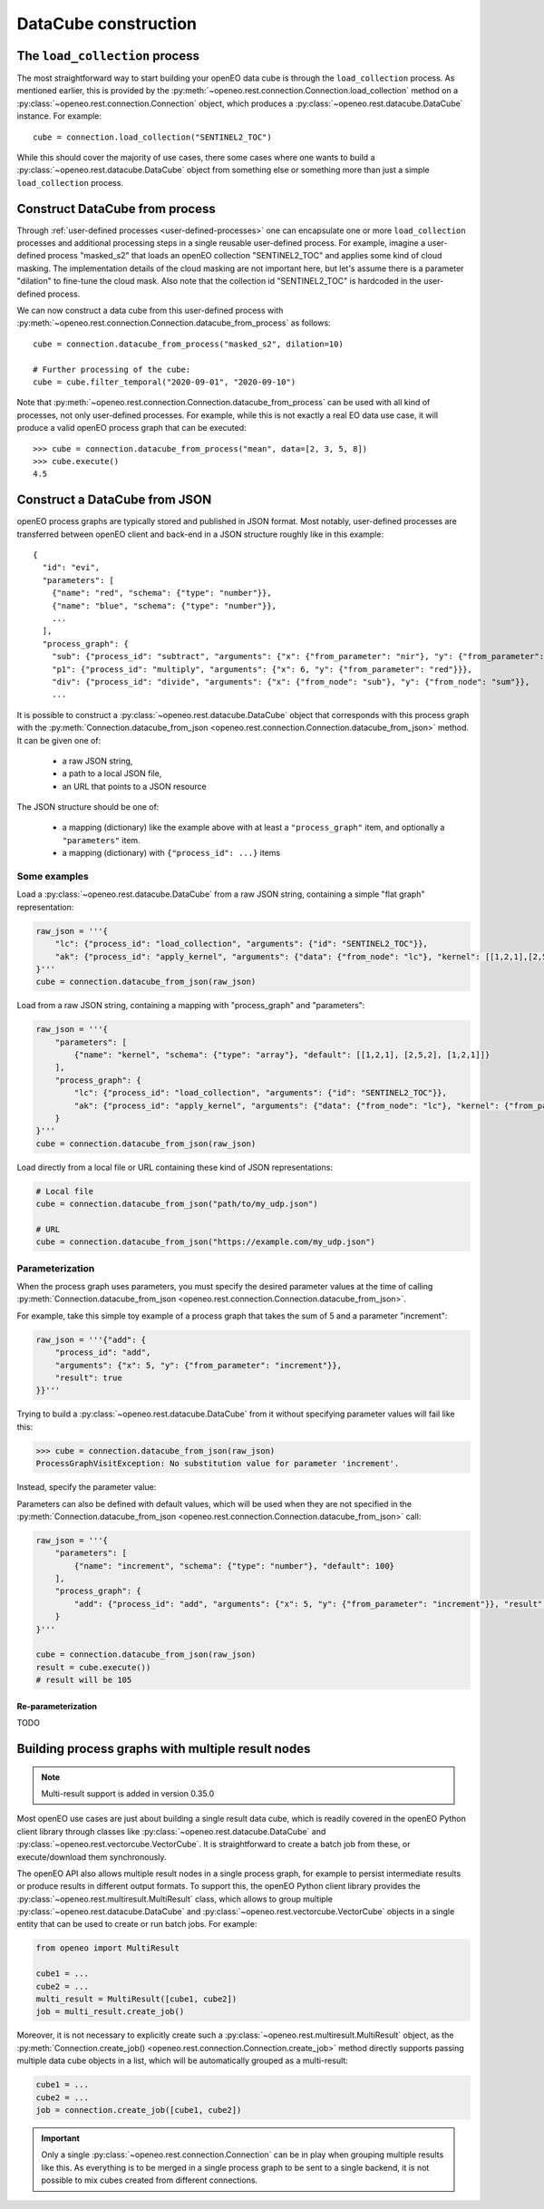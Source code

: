 
=======================
DataCube construction
=======================


The ``load_collection`` process
=================================

The most straightforward way to start building your openEO data cube is through the ``load_collection`` process.
As mentioned earlier, this is provided by the
:py:meth:`~openeo.rest.connection.Connection.load_collection` method
on a :py:class:`~openeo.rest.connection.Connection` object,
which produces a :py:class:`~openeo.rest.datacube.DataCube` instance.
For example::

    cube = connection.load_collection("SENTINEL2_TOC")

While this should cover the majority of use cases,
there some cases
where one wants to build a :py:class:`~openeo.rest.datacube.DataCube` object
from something else or something more than just a simple ``load_collection`` process.



.. _datacube_from_process:

Construct DataCube from process
=================================

Through :ref:`user-defined processes <user-defined-processes>` one can encapsulate
one or more ``load_collection`` processes and additional processing steps in a single
reusable user-defined process.
For example, imagine a user-defined process "masked_s2"
that loads an openEO collection "SENTINEL2_TOC" and applies some kind of cloud masking.
The implementation details of the cloud masking are not important here,
but let's assume there is a parameter "dilation" to fine-tune the cloud mask.
Also note that the collection id "SENTINEL2_TOC" is hardcoded in the user-defined process.

We can now construct a data cube from this user-defined process
with :py:meth:`~openeo.rest.connection.Connection.datacube_from_process`
as follows::

    cube = connection.datacube_from_process("masked_s2", dilation=10)

    # Further processing of the cube:
    cube = cube.filter_temporal("2020-09-01", "2020-09-10")


Note that :py:meth:`~openeo.rest.connection.Connection.datacube_from_process` can be
used with all kind of processes, not only user-defined processes.
For example, while this is not exactly a real EO data use case,
it will produce a valid openEO process graph that can be executed::

    >>> cube = connection.datacube_from_process("mean", data=[2, 3, 5, 8])
    >>> cube.execute()
    4.5



.. _datacube_from_json:

Construct a DataCube from JSON
===============================

openEO process graphs are typically stored and published in JSON format.
Most notably, user-defined processes are transferred between openEO client
and back-end in a JSON structure roughly like in this example::

    {
      "id": "evi",
      "parameters": [
        {"name": "red", "schema": {"type": "number"}},
        {"name": "blue", "schema": {"type": "number"}},
        ...
      ],
      "process_graph": {
        "sub": {"process_id": "subtract", "arguments": {"x": {"from_parameter": "nir"}, "y": {"from_parameter": "red"}}},
        "p1": {"process_id": "multiply", "arguments": {"x": 6, "y": {"from_parameter": "red"}}},
        "div": {"process_id": "divide", "arguments": {"x": {"from_node": "sub"}, "y": {"from_node": "sum"}},
        ...


It is possible to construct a :py:class:`~openeo.rest.datacube.DataCube` object that corresponds with this
process graph with the :py:meth:`Connection.datacube_from_json <openeo.rest.connection.Connection.datacube_from_json>` method.
It can be given one of:

    - a raw JSON string,
    - a path to a local JSON file,
    - an URL that points to a JSON resource

The JSON structure should be one of:

    - a mapping (dictionary) like the example above with at least a ``"process_graph"`` item,
      and optionally a ``"parameters"`` item.
    - a mapping (dictionary) with ``{"process_id": ...}`` items


Some examples
---------------

Load a :py:class:`~openeo.rest.datacube.DataCube` from a raw JSON string, containing a
simple "flat graph" representation:

.. code-block:: python

    raw_json = '''{
        "lc": {"process_id": "load_collection", "arguments": {"id": "SENTINEL2_TOC"}},
        "ak": {"process_id": "apply_kernel", "arguments": {"data": {"from_node": "lc"}, "kernel": [[1,2,1],[2,5,2],[1,2,1]]}, "result": true}
    }'''
    cube = connection.datacube_from_json(raw_json)

Load from a raw JSON string, containing a mapping with "process_graph" and "parameters":

.. code-block:: python

    raw_json = '''{
        "parameters": [
            {"name": "kernel", "schema": {"type": "array"}, "default": [[1,2,1], [2,5,2], [1,2,1]]}
        ],
        "process_graph": {
            "lc": {"process_id": "load_collection", "arguments": {"id": "SENTINEL2_TOC"}},
            "ak": {"process_id": "apply_kernel", "arguments": {"data": {"from_node": "lc"}, "kernel": {"from_parameter": "kernel"}}, "result": true}
        }
    }'''
    cube = connection.datacube_from_json(raw_json)

Load directly from a local file or URL containing these kind of JSON representations:

.. code-block:: python

    # Local file
    cube = connection.datacube_from_json("path/to/my_udp.json")

    # URL
    cube = connection.datacube_from_json("https://example.com/my_udp.json")


Parameterization
-----------------

When the process graph uses parameters, you must specify the desired parameter values
at the time of calling :py:meth:`Connection.datacube_from_json <openeo.rest.connection.Connection.datacube_from_json>`.

For example, take this simple toy example of a process graph that takes the sum of 5 and a parameter "increment":

.. code-block:: python

    raw_json = '''{"add": {
        "process_id": "add",
        "arguments": {"x": 5, "y": {"from_parameter": "increment"}},
        "result": true
    }}'''

Trying to build a :py:class:`~openeo.rest.datacube.DataCube` from it without specifying parameter values will fail
like this:

.. code-block:: pycon

    >>> cube = connection.datacube_from_json(raw_json)
    ProcessGraphVisitException: No substitution value for parameter 'increment'.

Instead, specify the parameter value:

.. code-block:: pycon
    :emphasize-lines: 3

    >>> cube = connection.datacube_from_json(
    ...    raw_json,
    ...    parameters={"increment": 4},
    ... )
    >>> cube.execute()
    9


Parameters can also be defined with default values, which will be used when they are not specified
in the :py:meth:`Connection.datacube_from_json <openeo.rest.connection.Connection.datacube_from_json>` call:

.. code-block:: python

    raw_json = '''{
        "parameters": [
            {"name": "increment", "schema": {"type": "number"}, "default": 100}
        ],
        "process_graph": {
            "add": {"process_id": "add", "arguments": {"x": 5, "y": {"from_parameter": "increment"}}, "result": true}
        }
    }'''

    cube = connection.datacube_from_json(raw_json)
    result = cube.execute())
    # result will be 105


Re-parameterization
```````````````````

TODO



.. _multi-result-process-graphs:
Building process graphs with multiple result nodes
===================================================

.. note::
    Multi-result support is added in version 0.35.0

Most openEO use cases are just about building a single result data cube,
which is readily covered in the openEO Python client library through classes like
:py:class:`~openeo.rest.datacube.DataCube` and :py:class:`~openeo.rest.vectorcube.VectorCube`.
It is straightforward to create a batch job from these, or execute/download them synchronously.

The openEO API also allows multiple result nodes in a single process graph,
for example to persist intermediate results or produce results in different output formats.
To support this, the openEO Python client library provides the :py:class:`~openeo.rest.multiresult.MultiResult` class,
which allows to group multiple :py:class:`~openeo.rest.datacube.DataCube` and :py:class:`~openeo.rest.vectorcube.VectorCube` objects
in a single entity that can be used to create or run batch jobs. For example:


.. code-block:: python

    from openeo import MultiResult

    cube1 = ...
    cube2 = ...
    multi_result = MultiResult([cube1, cube2])
    job = multi_result.create_job()


Moreover, it is not necessary to explicitly create such a
:py:class:`~openeo.rest.multiresult.MultiResult` object,
as the :py:meth:`Connection.create_job() <openeo.rest.connection.Connection.create_job>` method
directly supports passing multiple data cube objects in a list,
which will be automatically grouped as a multi-result:

.. code-block:: python

    cube1 = ...
    cube2 = ...
    job = connection.create_job([cube1, cube2])


.. important::

    Only a single :py:class:`~openeo.rest.connection.Connection` can be in play
    when grouping multiple results like this.
    As everything is to be merged in a single process graph
    to be sent to a single backend,
    it is not possible to mix cubes created from different connections.
